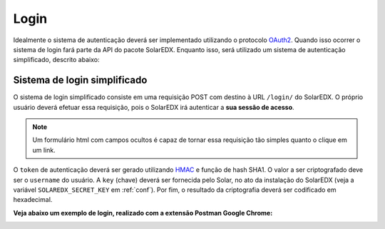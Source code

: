 .. _login:

Login
=====

Idealmente o sistema de autenticação deverá ser implementado utilizando o 
protocolo `OAuth2 <http://oauth.net/2/>`_. Quando isso ocorrer o sistema de 
login fará parte da API do pacote SolarEDX. Enquanto isso, será utilizado 
um sistema de autenticação simplificado, descrito abaixo:

Sistema de login simplificado
-----------------------------

O sistema de login simplificado consiste em uma requisição POST com destino
à URL ``/login/`` do SolarEDX. O próprio usuário deverá efetuar essa 
requisição, pois o SolarEDX irá autenticar a **sua sessão de acesso**.

.. note::

    Um formulário html com campos ocultos é capaz de tornar essa requisição 
    tão simples quanto o clique em um link. 

O ``token`` de autenticação deverá ser gerado utilizando `HMAC 
<http://en.wikipedia.org/wiki/Hash-based_message_authentication_code>`_ 
e função de hash SHA1. O valor a ser criptografado deve ser o ``username`` 
do usuário. A ``key`` (chave) deverá ser fornecida pelo Solar, no ato da
instalação do SolarEDX (veja a variável ``SOLAREDX_SECRET_KEY`` em 
:ref:`conf`). Por fim, o resultado da criptografia deverá ser 
codificado em hexadecimal.

**Veja abaixo um exemplo de login, realizado com a extensão 
Postman Google Chrome:**

.. image:: solaredx-login-postman.png